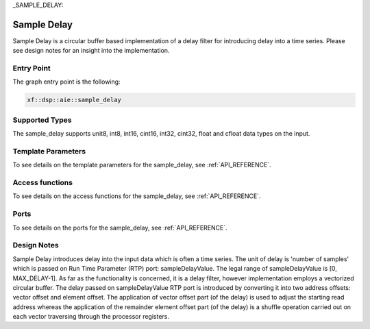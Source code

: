 ..
   Copyright (C) 2019-2022, Xilinx, Inc.
   Copyright (C) 2022-2023, Advanced Micro Devices, Inc.
    
   Licensed under the Apache License, Version 2.0 (the "License");
   you may not use this file except in compliance with the License.
   You may obtain a copy of the License at
    
       http://www.apache.org/licenses/LICENSE-2.0
    
   Unless required by applicable law or agreed to in writing, software
   distributed under the License is distributed on an "AS IS" BASIS,
   WITHOUT WARRANTIES OR CONDITIONS OF ANY KIND, either express or implied.
   See the License for the specific language governing permissions and
   limitations under the License.

_SAMPLE_DELAY:

======================
Sample Delay
======================

Sample Delay is a circular buffer based implementation of a delay filter for introducing delay into a time series. Please see design notes for an insight into the implementation.

~~~~~~~~~~~
Entry Point
~~~~~~~~~~~

The graph entry point is the following:

.. code-block::

    xf::dsp::aie::sample_delay

~~~~~~~~~~~~~~~
Supported Types
~~~~~~~~~~~~~~~

The sample_delay supports unit8, int8, int16, cint16, int32, cint32, float and cfloat data types on the input.

~~~~~~~~~~~~~~~~~~~
Template Parameters
~~~~~~~~~~~~~~~~~~~

To see details on the template parameters for the sample_delay, see :ref:`API_REFERENCE`.

~~~~~~~~~~~~~~~~
Access functions
~~~~~~~~~~~~~~~~

To see details on the access functions for the sample_delay, see :ref:`API_REFERENCE`.

~~~~~
Ports
~~~~~

To see details on the ports for the sample_delay, see :ref:`API_REFERENCE`.

~~~~~~~~~~~~
Design Notes
~~~~~~~~~~~~

Sample Delay introduces delay into the input data which is often a time series. The unit of delay is 'number of samples' which is passed on Run Time Parameter (RTP) port: sampleDelayValue. The legal range of sampleDelayValue is [0, MAX_DELAY-1].
As far as the functionality is concerned, it is a delay filter, however implementation employs a vectorized circular buffer. The delay passed on sampleDelayValue RTP port is introduced by converting it into two address offsets: vector offset and element offset.
The application of vector offset part (of the delay) is used to adjust the starting read address whereas the application of the remainder element offset part (of the delay) is a shuffle operation carried out on each vector traversing through the processor registers.



.. |image1| image:: ./media/image1.png
.. |image2| image:: ./media/image2.png
.. |image3| image:: ./media/image4.png
.. |image4| image:: ./media/image2.png
.. |image6| image:: ./media/image2.png
.. |image7| image:: ./media/image5.png
.. |image8| image:: ./media/image6.png
.. |image9| image:: ./media/image7.png
.. |image10| image:: ./media/image2.png
.. |image11| image:: ./media/image2.png
.. |image12| image:: ./media/image2.png
.. |image13| image:: ./media/image2.png
.. |trade|  unicode:: U+02122 .. TRADEMARK SIGN
   :ltrim:
.. |reg|    unicode:: U+000AE .. REGISTERED TRADEMARK SIGN
   :ltrim:



